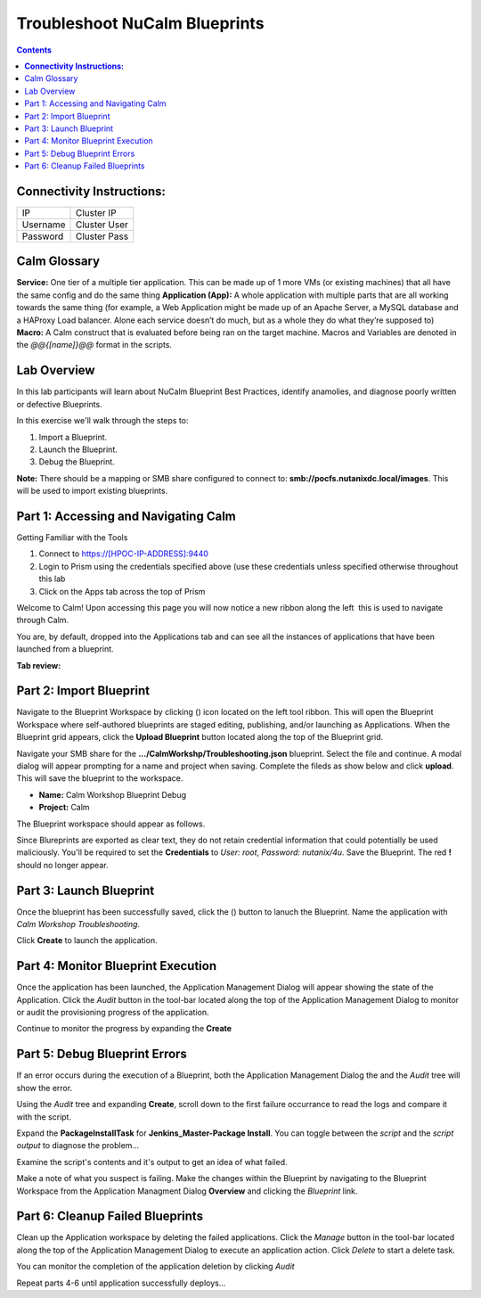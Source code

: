 *********************************************
**Troubleshoot NuCalm Blueprints**
*********************************************

.. contents::


**Connectivity Instructions:**
******************************

+------------+--------------------------------------------------------+
| IP         |                                           Cluster IP   |
+------------+--------------------------------------------------------+
| Username   |                                           Cluster User |
+------------+--------------------------------------------------------+
| Password   |                                           Cluster Pass | 
+------------+--------------------------------------------------------+

Calm Glossary
*************

**Service:** One tier of a multiple tier application. This can be made up of 1 more VMs (or existing machines) that all have the same config and do the same thing **Application (App):** A whole application with multiple parts that are all working towards the same thing (for example, a Web Application might be made up of an Apache Server, a MySQL database and a HAProxy Load balancer. Alone each service doesn’t do much, but as a whole they do what they’re supposed to) **Macro:** A Calm construct that is evaluated before being ran on the target machine. Macros and Variables are denoted in the *@@{[name]}@@* format in the scripts.

Lab Overview
************

In this lab participants will learn about NuCalm Blueprint Best Practices, identify anamolies, and diagnose poorly written or defective Blueprints.

In this exercise we'll walk through the steps to:

1. Import a Blueprint.
2. Launch the Blueprint.
3. Debug the Blueprint.

**Note:** There should be a mapping or SMB share configured to connect to: **smb://pocfs.nutanixdc.local/images**.  This will be used to import existing blueprints.

Part 1: Accessing and Navigating Calm
*************************************

Getting Familiar with the Tools

1. Connect to https://[HPOC-IP-ADDRESS]:9440
2. Login to Prism using the credentials specified above (use these credentials unless specified otherwise throughout this lab
3. Click on the Apps tab across the top of Prism

Welcome to Calm! Upon accessing this page you will now notice a new ribbon along the left ­ this is used to navigate through Calm.

You are, by default, dropped into the Applications tab and can see all the instances of applications that have been launched from a blueprint.

**Tab review:**

|image0|

Part 2: Import Blueprint
************************

Navigate to the Blueprint Workspace by clicking (|image1|) icon located on the left tool ribbon.  This will open the Blueprint Workspace where self-authored blueprints are staged editing, publishing, and/or launching as Applications.  When the Blueprint grid appears, click the **Upload Blueprint** button located along the top of the Blueprint grid.  

|image2|

Navigate your SMB share for the **.../CalmWorkshp/Troubleshooting.json** blueprint.  Select the file and continue.  A modal dialog will appear prompting for a name and project when saving. Complete the fileds as show below and click **upload**. This will save the blueprint to the workspace.

- **Name:** Calm Workshop Blueprint Debug
- **Project:** Calm

|image3|

The Blueprint workspace should appear as follows.  

|image4|

Since Blureprints are exported as clear text, they do not retain credential information that could potentially be used maliciously.  You'll be required to set the **Credentials** to *User: root*,  *Password: nutanix/4u*.  Save the Blueprint.  The red **!** should no longer appear.


Part 3: Launch Blueprint
************************

Once the blueprint has been successfully saved, click the (|image5|) button to lanuch the Blueprint.  Name the application with *Calm Workshop Troubleshooting*.  

|image6|


Click **Create** to launch the application.


Part 4: Monitor Blueprint Execution
***********************************

Once the application has been launched, the Application Management Dialog will appear showing the state of the Application.  Click the *Audit* button in the tool-bar located along the top of the Application Management Dialog to monitor or audit the provisioning progress of the application.

|image7|

Continue to monitor the progress by expanding the **Create**

|image8|


Part 5: Debug Blueprint Errors
******************************

If an error occurs during the execution of a Blueprint, both the Application Management Dialog the and the *Audit* tree will show the error.

|image9|

|image10|

Using the *Audit* tree and expanding **Create**, scroll down to the first failure occurrance to read the logs and compare it with the script.

|image11|

Expand the **PackageInstallTask** for **Jenkins_Master-Package Install**.  You can toggle between the *script* and the *script output* to diagnose the problem...

|image12|

Examine the script's contents and it's output to get an idea of what failed.

|image13|

Make a note of what you suspect is failing. Make the changes within the Blueprint by navigating to the Blueprint Workspace from the Application Managment Dialog **Overview** and clicking the *Blueprint* link.

|image14|

Part 6: Cleanup Failed Blueprints
*********************************

Clean up the Application workspace by deleting the failed applications.  Click the *Manage* button in the tool-bar located along the top of the Application Management Dialog to execute an application action.  Click *Delete* to start a delete task.

|image15|

You can monitor the completion of the application deletion by clicking *Audit*

|image16|

Repeat parts 4-6 until application successfully deploys...

.. |image0| image:: ./media/image0.png
.. |image1| image:: ./media/image1.png
.. |image2| image:: ./media/image2.png
.. |image3| image:: ./media/image3.png
.. |image4| image:: ./media/image4.png
.. |image5| image:: ./media/image5.png
.. |image6| image:: ./media/image6.png
.. |image7| image:: ./media/image7.png
.. |image8| image:: ./media/image8.png
.. |image9| image:: ./media/image9.png

.. |image10| image:: ./media/image10.png
.. |image11| image:: ./media/image11.png
.. |image12| image:: ./media/image12.png
.. |image13| image:: ./media/image13.png
.. |image14| image:: ./media/image14.png
.. |image15| image:: ./media/image15.png
.. |image16| image:: ./media/image16.png




